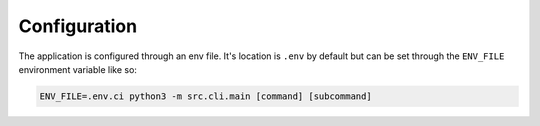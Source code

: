 Configuration
=============

The application is configured through an env file.
It's location is ``.env`` by default but can be set through the ``ENV_FILE`` environment variable like so:

.. code-block:: bash

    ENV_FILE=.env.ci python3 -m src.cli.main [command] [subcommand]

.. The configuration for a specific peer review platform is defined in `config.py`. See details in `documentation/doc.md`.